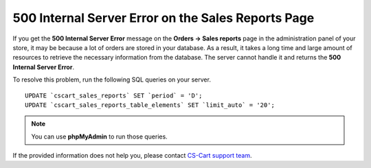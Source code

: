 ***************************************************
500 Internal Server Error on the Sales Reports Page
***************************************************

If you get the **500 Internal Server Error** message on the **Orders → Sales reports** page in the administration panel of your store, it may be because a lot of orders are stored in your database. As a result, it takes a long time and large amount of resources to retrieve the necessary information from the database. The server cannot handle it and returns the **500 Internal Server Error**.

To resolve this problem, run the following SQL queries on your server.

::

  UPDATE `cscart_sales_reports` SET `period` = 'D';
  UPDATE `cscart_sales_reports_table_elements` SET `limit_auto` = '20';

.. note::

    You can use **phpMyAdmin** to run those queries.

If the provided information does not help you, please contact `CS-Cart support team <http://www.cs-cart.com/helpdesk>`_.


